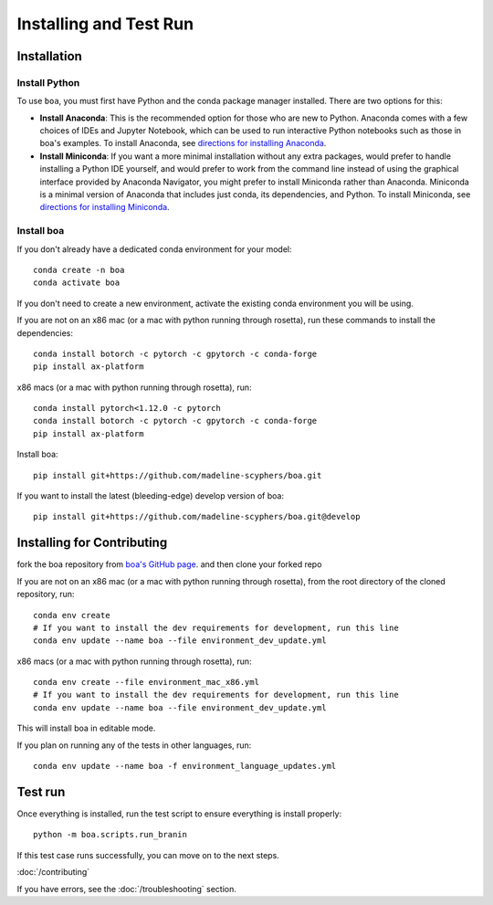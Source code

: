 .. _getting_started:

##############################
Installing and Test Run
##############################

************
Installation
************

Install Python
==============

To use ``boa``, you must first have Python and the conda package manager
installed. There are two options for this:

- **Install Anaconda**: This is the recommended option for those who are new to
  Python. Anaconda comes with a few choices of IDEs and Jupyter Notebook, which can be used to run interactive Python
  notebooks such as those in boa's examples. To install Anaconda, see
  `directions for installing Anaconda <https://docs.anaconda.com/anaconda/install/index.html>`_.
- **Install Miniconda**: If you want a more minimal installation without any extra
  packages, would prefer to handle installing a Python IDE yourself, and would prefer
  to work from the command line instead of using the graphical interface provided
  by Anaconda Navigator, you might prefer to install Miniconda rather than Anaconda.
  Miniconda is a minimal version of Anaconda that includes just conda, its dependencies,
  and Python. To install Miniconda, see
  `directions for installing Miniconda <https://docs.conda.io/en/latest/miniconda.html>`_.

Install boa
===========

If you don't already have a dedicated conda environment for your model::

     conda create -n boa
     conda activate boa

If you don't need to create a new environment, activate the existing conda environment you will be using.

If you are not on an x86 mac (or a mac with python running through rosetta), run these commands to install the dependencies::

    conda install botorch -c pytorch -c gpytorch -c conda-forge
    pip install ax-platform

x86 macs (or a mac with python running through rosetta), run::

    conda install pytorch<1.12.0 -c pytorch
    conda install botorch -c pytorch -c gpytorch -c conda-forge
    pip install ax-platform

Install boa::

    pip install git+https://github.com/madeline-scyphers/boa.git

If you want to install the latest (bleeding-edge) develop version of boa::

    pip install git+https://github.com/madeline-scyphers/boa.git@develop

********************************
Installing for Contributing
********************************

fork the boa repository from `boa's GitHub page <https://github.com/madeline-scyphers/boa>`_.
and then clone your forked repo

If you are not on an x86 mac (or a mac with python running through rosetta), from the root directory of the cloned repository, run::

     conda env create
     # If you want to install the dev requirements for development, run this line
     conda env update --name boa --file environment_dev_update.yml

x86 macs (or a mac with python running through rosetta), run::

     conda env create --file environment_mac_x86.yml
     # If you want to install the dev requirements for development, run this line
     conda env update --name boa --file environment_dev_update.yml

This will install boa in editable mode.

If you plan on running any of the tests in other languages, run::

    conda env update --name boa -f environment_language_updates.yml

********
Test run
********

Once everything is installed, run the test script to ensure everything is install properly::

    python -m boa.scripts.run_branin

If this test case runs successfully, you can move on to the next steps.

:doc:`/contributing`

If you have errors, see the :doc:`/troubleshooting` section.
